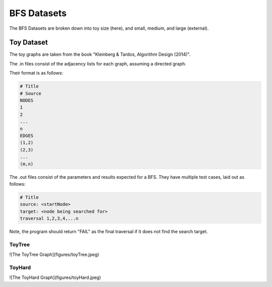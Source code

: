 ============
BFS Datasets
============

The BFS Datasets are broken down into toy size (here), and small, medium, and large (external).

Toy Dataset
-----------

The toy graphs are taken from the book "Kleinberg & Tardos, Algorithm Design (2014)".

The .in files consist of the adjacency lists for each graph, assuming a directed graph.

Their format is as follows:

.. code-block:: text

    # Title
    # Source
    NODES
    1
    2
    ...
    n
    EDGES
    (1,2)
    (2,3)
    ...
    (m,n)

The .out files consist of the parameters and results expected for a BFS. They have multiple test cases, laid out as follows:

.. code-block:: text

    # Title
    source: <startNode>
    target: <node being searched for>
    traversal 1,2,3,4,...n

Note, the program should return "FAIL" as the final traversal if it does not find the search target.

ToyTree
~~~~~~~

![The ToyTree Graph](figures/toyTree.jpeg)

ToyHard
~~~~~~~

![The ToyHard Graph](figures/toyHard.jpeg)
